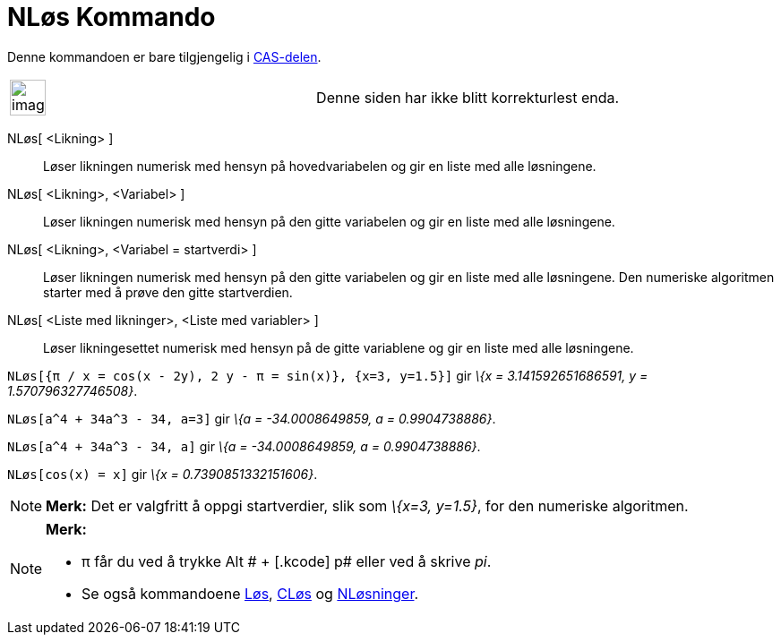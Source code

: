 = NLøs Kommando
:page-en: commands/NSolve
ifdef::env-github[:imagesdir: /nb/modules/ROOT/assets/images]

Denne kommandoen er bare tilgjengelig i xref:/CAS_delen.adoc[CAS-delen].

[width="100%",cols="50%,50%",]
|===
a|
image:Ambox_content.png[image,width=40,height=40]

|Denne siden har ikke blitt korrekturlest enda.
|===

NLøs[ <Likning> ]::
  Løser likningen numerisk med hensyn på hovedvariabelen og gir en liste med alle løsningene.
NLøs[ <Likning>, <Variabel> ]::
  Løser likningen numerisk med hensyn på den gitte variabelen og gir en liste med alle løsningene.
NLøs[ <Likning>, <Variabel = startverdi> ]::
  Løser likningen numerisk med hensyn på den gitte variabelen og gir en liste med alle løsningene. Den numeriske
  algoritmen starter med å prøve den gitte startverdien.
NLøs[ <Liste med likninger>, <Liste med variabler> ]::
  Løser likningesettet numerisk med hensyn på de gitte variablene og gir en liste med alle løsningene.

[EXAMPLE]
====

`++NLøs[{π / x = cos(x - 2y), 2 y - π = sin(x)}, {x=3, y=1.5}]++` gir _\{x = 3.141592651686591, y = 1.570796327746508}_.

====

[EXAMPLE]
====

`++NLøs[a^4 + 34a^3 - 34, a=3]++` gir _\{a = -34.0008649859, a = 0.9904738886}_.

====

[EXAMPLE]
====

`++NLøs[a^4 + 34a^3 - 34, a]++` gir _\{a = -34.0008649859, a = 0.9904738886}_.

====

[EXAMPLE]
====

`++NLøs[cos(x) = x]++` gir _\{x = 0.7390851332151606}_.

====

[NOTE]
====

*Merk:* Det er valgfritt å oppgi startverdier, slik som _\{x=3, y=1.5}_, for den numeriske algoritmen.

====

[NOTE]
====

*Merk:*

* π får du ved å trykke [.kcode]#Alt # + [.kcode]# p# eller ved å skrive _pi_.
* Se også kommandoene xref:/commands/Løs.adoc[Løs], xref:/commands/CLøs.adoc[CLøs] og
xref:/commands/NLøsninger.adoc[NLøsninger].

====
